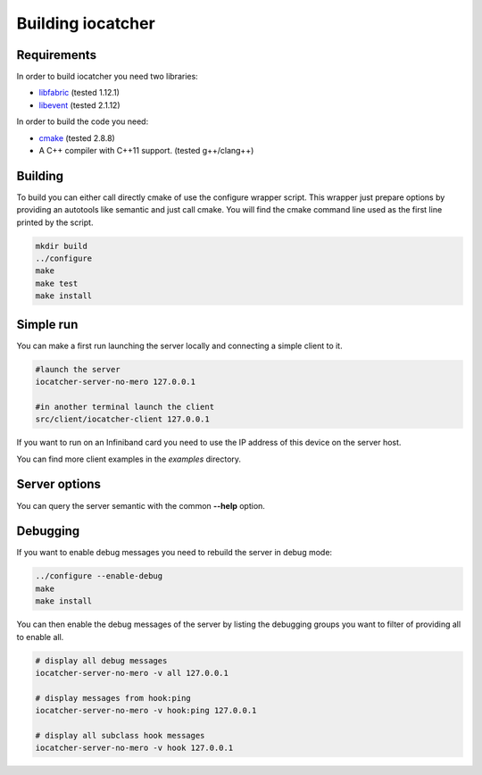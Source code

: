 Building iocatcher
==================

Requirements
------------

In order to build iocatcher you need two libraries:

* `libfabric <https://ofiwg.github.io/libfabric/>`_ (tested 1.12.1)
* `libevent <https://libevent.org/>`_ (tested 2.1.12)

In order to build the code you need:

* `cmake <https://cmake.org/>`_ (tested 2.8.8)
* A C++ compiler with C++11 support. (tested g++/clang++)

Building
--------

To build you can either call directly cmake of use the configure wrapper script.
This wrapper just prepare options by providing an autotools like semantic and
just call cmake. You will find the cmake command line used as the first line
printed by the script.

.. code-block:: shell

  mkdir build
  ../configure
  make
  make test
  make install

Simple run
----------

You can make a first run launching the server locally and connecting a simple
client to it.

.. code-block:: shell

  #launch the server
  iocatcher-server-no-mero 127.0.0.1

  #in another terminal launch the client
  src/client/iocatcher-client 127.0.0.1

If you want to run on an Infiniband card you need to use the IP address of this
device on the server host.

You can find more client examples in the *examples* directory.

Server options
--------------

You can query the server semantic with the common **--help** option.

Debugging
---------

If you want to enable debug messages you need to rebuild the server in debug 
mode:

.. code-block:: shell

  ../configure --enable-debug
  make
  make install

You can then enable the debug messages of the server by listing the debugging
groups you want to filter of providing all to enable all.

.. code-block:: shell

  # display all debug messages
  iocatcher-server-no-mero -v all 127.0.0.1

  # display messages from hook:ping
  iocatcher-server-no-mero -v hook:ping 127.0.0.1
  
  # display all subclass hook messages
  iocatcher-server-no-mero -v hook 127.0.0.1
  